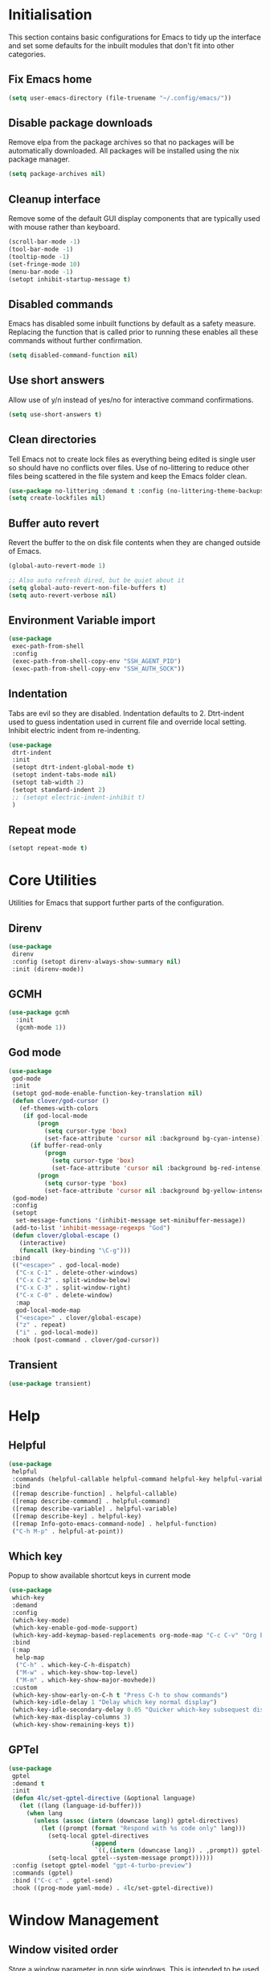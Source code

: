 #+property: header-args :results silent

* Initialisation
This section contains basic configurations for Emacs to tidy up the interface and set some defaults for the inbuilt modules that don't fit into other categories.
** Fix Emacs home
#+begin_src emacs-lisp
 (setq user-emacs-directory (file-truename "~/.config/emacs/"))
#+end_src
** Disable package downloads
Remove elpa from the package archives so that no packages will be automatically downloaded. All packages will be installed using the nix package manager.

#+begin_src emacs-lisp
  (setq package-archives nil)
#+end_src

** Cleanup interface
Remove some of the default GUI display components that are typically used with mouse rather than keyboard.

#+begin_src emacs-lisp
  (scroll-bar-mode -1)
  (tool-bar-mode -1)
  (tooltip-mode -1)
  (set-fringe-mode 10)
  (menu-bar-mode -1)
  (setopt inhibit-startup-message t)
#+end_src

** Disabled commands
Emacs has disabled some inbuilt functions by default as a safety measure. Replacing the function that is called prior to running these enables all these commands without further confirmation.

#+begin_src emacs-lisp
  (setq disabled-command-function nil)
#+end_src

** Use short answers
Allow use of y/n instead of yes/no for interactive command confirmations.

#+begin_src emacs-lisp
  (setq use-short-answers t)
#+end_src

** Clean directories
Tell Emacs not to create lock files as everything being edited is single user so should have no conflicts over files. Use of no-littering to reduce other files being scattered in the file system and keep the Emacs folder clean.

#+begin_src emacs-lisp
  (use-package no-littering :demand t :config (no-littering-theme-backups))
  (setq create-lockfiles nil)
#+end_src

** Buffer auto revert
Revert the buffer to the on disk file contents when they are changed outside of Emacs.

#+begin_src emacs-lisp
  (global-auto-revert-mode 1)

  ;; Also auto refresh dired, but be quiet about it
  (setq global-auto-revert-non-file-buffers t)
  (setq auto-revert-verbose nil)
#+end_src

** Environment Variable import
#+begin_src emacs-lisp
  (use-package
   exec-path-from-shell
   :config
   (exec-path-from-shell-copy-env "SSH_AGENT_PID")
   (exec-path-from-shell-copy-env "SSH_AUTH_SOCK"))
#+end_src

** Indentation
Tabs are evil so they are disabled. Indentation defaults to 2.
Dtrt-indent used to guess indentation used in current file and override local setting.
Inhibit electric indent from re-indenting.
#+begin_src emacs-lisp
  (use-package
   dtrt-indent
   :init
   (setopt dtrt-indent-global-mode t)
   (setopt indent-tabs-mode nil)
   (setopt tab-width 2)
   (setopt standard-indent 2)
   ;; (setopt electric-indent-inhibit t)
   )
#+end_src

** Repeat mode
#+begin_src emacs-lisp
  (setopt repeat-mode t)
#+end_src
* Core Utilities
Utilities for Emacs that support further parts of the configuration.
** Direnv
#+begin_src emacs-lisp
  (use-package
   direnv
   :config (setopt direnv-always-show-summary nil)
   :init (direnv-mode))
#+end_src
** GCMH
#+begin_src emacs-lisp
  (use-package gcmh
    :init
    (gcmh-mode 1))
#+end_src
** God mode
#+begin_src emacs-lisp
  (use-package
   god-mode
   :init
   (setopt god-mode-enable-function-key-translation nil)
   (defun clover/god-cursor ()
     (ef-themes-with-colors
      (if god-local-mode
          (progn
            (setq cursor-type 'box)
            (set-face-attribute 'cursor nil :background bg-cyan-intense))
        (if buffer-read-only
            (progn
              (setq cursor-type 'box)
              (set-face-attribute 'cursor nil :background bg-red-intense))
          (progn
            (setq cursor-type 'box)
            (set-face-attribute 'cursor nil :background bg-yellow-intense))))))
   (god-mode)
   :config
   (setopt
    set-message-functions '(inhibit-message set-minibuffer-message))
   (add-to-list 'inhibit-message-regexps "God")
   (defun clover/global-escape ()
     (interactive)
     (funcall (key-binding "\C-g")))
   :bind
   (("<escape>" . god-local-mode)
    ("C-x C-1" . delete-other-windows)
    ("C-x C-2" . split-window-below)
    ("C-x C-3" . split-window-right)
    ("C-x C-0" . delete-window)
    :map
    god-local-mode-map
    ("<escape>" . clover/global-escape)
    ("z" . repeat)
    ("i" . god-local-mode))
   :hook (post-command . clover/god-cursor))
#+end_src
** Transient
#+begin_src emacs-lisp
  (use-package transient)
#+end_src
* Help
** Helpful
#+begin_src emacs-lisp
  (use-package
   helpful
   :commands (helpful-callable helpful-command helpful-key helpful-variable helpful-at-point)
   :bind
   ([remap describe-function] . helpful-callable)
   ([remap describe-command] . helpful-command)
   ([remap describe-variable] . helpful-variable)
   ([remap describe-key] . helpful-key)
   ([remap Info-goto-emacs-command-node] . helpful-function)
   ("C-h M-p" . helpful-at-point))
#+end_src

** Which key
Popup to show available shortcut keys in current mode
#+begin_src emacs-lisp
  (use-package
   which-key
   :demand
   :config
   (which-key-mode)
   (which-key-enable-god-mode-support)
   (which-key-add-keymap-based-replacements org-mode-map "C-c C-v" "Org babel" "C-c C-x" "Org extra")
   :bind
   (:map
    help-map
    ("C-h" . which-key-C-h-dispatch)
    ("M-w" . which-key-show-top-level)
    ("M-m" . which-key-show-major-movhede))
   :custom
   (which-key-show-early-on-C-h t "Press C-h to show commands")
   (which-key-idle-delay 1 "Delay which key normal display")
   (which-key-idle-secondary-delay 0.05 "Quicker which-key subsequest display")
   (which-key-max-display-columns 3)
   (which-key-show-remaining-keys t))
#+end_src

** GPTel
#+begin_src emacs-lisp
  (use-package
   gptel
   :demand t
   :init
   (defun 4lc/set-gptel-directive (&optional language)
     (let ((lang (language-id-buffer)))
       (when lang
         (unless (assoc (intern (downcase lang)) gptel-directives)
           (let ((prompt (format "Respond with %s code only" lang)))
             (setq-local gptel-directives
                         (append
                          `((,(intern (downcase lang)) . ,prompt)) gptel-directives))
             (setq-local gptel--system-message prompt))))))
   :config (setopt gptel-model "gpt-4-turbo-preview")
   :commands (gptel)
   :bind ("C-c c" . gptel-send)
   :hook ((prog-mode yaml-mode) . 4lc/set-gptel-directive))
#+end_src
* Window  Management
** Window visited order
Store a window parameter in non side windows. This is intended to be used to order windows and find the last visited window for display buffer functions.
#+begin_src emacs-lisp
  (defun 4lc/increment-and-store-window-count (frame)
    "Increment the window counter and store it as a window parameter."
    (let ((selected-win (selected-window)))
      (when (and selected-win
                 (not (window-parameter selected-win 'window-side))
                 (not (window-minibuffer-p selected-win)))
        (with-selected-frame (window-frame selected-win)
          (let ((current-count (or (frame-parameter nil '4lc/window-counter) 0)))
            (setq current-count (+ 1 current-count))
            (set-frame-parameter nil '4lc/window-counter current-count)
            (set-window-parameter selected-win '4lc/window-counter current-count))))))

  (add-hook 'window-selection-change-functions '4lc/increment-and-store-window-count)

  (defun 4lc/get-window-counter ()
    "Get the window counter value from the selected window's parameter."
    (let ((selected-win (selected-window)))
      (when selected-win
        (window-parameter selected-win '4lc/window-counter))))

  (defun 4lc/get-window-with-highest-counter ()
 "Get the window in the current frame with the highest window counter."
    (let ((current-frame (selected-frame))
          (windows (window-list)))
      (cl-reduce
       (lambda (win1 win2)
         (let ((counter1 (window-parameter win1 '4lc/window-counter))
               (counter2 (window-parameter win2 '4lc/window-counter)))
           (if (and counter1 counter2)
               (if (> counter1 counter2)
                   win1
                 win2)
             (if counter1
                 win1
               win2))))
       windows
       :initial-value nil)))
#+end_src
** Window resize
Functions to directly set the height and width of windows as either percentage of frame width or character width.
#+begin_src emacs-lisp
  (defun 4lc/get-window-delta (size)
    (- size (window-height)))

  (defun 4lc/get-window-width-delta (size)
    (- size (window-width)))

  (defun 4lc/set-window-width (val &optional window)
    (window-resize window (- val (window-width window)) t))

  (defun 4lc/window-resize-width (val &optional window)
    (if (< val 1)
        (4lc/set-window-width (truncate (* val (frame-width))) window)
      (4lc/set-window-width val window)))

  (defun 4lc/side-window-width (window &optional side)
    (let ((side (or side (window-parameter window 'window-side))))
      (pcase side
        ('left 4lc/left-side-window-width)
        ('right 4lc/right-side-window-width))))

  (defun 4lc/set-window-height (val &optional window)
    (window-resize window (- val (window-height window))))

  (defun 4lc/window-resize-height (val &optional window)
    (if (< val 1)
        (4lc/set-window-height (truncate (* val (frame-height))) window)
      (4lc/set-window-height val window)))

  (defun 4lc/side-window-height (window &optional side)
    (let ((side (or side (window-parameter window 'window-side))))
      (pcase side
        ('top 4lc/top-side-window-height)
        ('bottom 4lc/bottom-side-window-height))))
#+end_src
** Display Buffer rules
#+begin_src emacs-lisp
  (defun 4lc/display-buffer-side-window-width (window &optional side)
    (let ((width (4lc/side-window-width window side)))
      (4lc/window-resize-width width window)))

  (defun 4lc/display-buffer-side-window-height (window &optional side)
    (let ((height (4lc/side-window-height window side)))
      (4lc/window-resize-height height window)))

  (defun display-buffer-maybe-most-recent-window (buffer alist)
    (unless (cdr (assq 'inhibit-same-window alist))
      (window--display-buffer
       buffer (4lc/get-window-with-highest-counter) 'reuse
       alist)))

  (defun display-buffer-split-current-window (buffer alist)
    (when (window-splittable-p (selected-window) t)
      (window--display-buffer buffer (split-window-sensibly) 'window
                              alist)))

  (defun 4lc/display-buffer-alist-left (title &optional slot)
    (let ((selected-slot
           (if slot
               slot
             0)))
      (add-to-list
       'display-buffer-alist
       `(,title
         (display-buffer-in-side-window)
         (window-width . 0.3)
         (side . left)
         (slot . ,selected-slot)
         (window-parameters
          .
          ((mode-line-format . 'none)
           (no-delete-other-windows . t)
           (no-other-window . t)))))))

  (defun 4lc/display-buffer-derived-mode-p (mode)
    `(lambda (buffer-name action)
       (with-current-buffer buffer-name
         (derived-mode-p ',mode))))

  (use-package
   window
   :init
   (setq display-buffer-base-action
         '((display-buffer--maybe-same-window
            display-buffer-reuse-window
            display-buffer-maybe-most-recent-window
            display-buffer-in-previous-window
            display-buffer-use-some-window
            display-buffer-split-current-window)))
   (setopt switch-to-buffer-obey-display-actions t)
   (let ((buffer-rules
          `(("^\\*Warnings\\*$" 1)
            ("^\\*Messages\\*$" 1)
            ("^\\*kubel stderr\\*$" 1)
            ("^\\*format-all-errors\\*$" 1)
            ("^\\*kubel-process\\*$" 1)
            ("^\\*Backtrace\\*$" 1)
            "^\\*Woman.*\\*$"
            "^\\*help\\|^\\*info\\|^\\*Terraform:"
            "magit.*:\\|magit-revision\\|COMMIT_EDITMSG"
            "\\`\\*Embark Collect \\(Live\\|Completions\\)\\*"
            "\\`\\*Embark Export:.*\\*"
            ,(4lc/display-buffer-derived-mode-p 'dired-mode)
            ,(4lc/display-buffer-derived-mode-p 'eat-mode)
            "^\\*.*shell.*\\*$"
            ("magit-\\(diff\\|process\\).*" 1))))
     (-each
      buffer-rules
      (lambda (item)
        (if (and (listp item) (not (eq (car item) 'lambda)))
            (apply #'4lc/display-buffer-alist-left item)
          (4lc/display-buffer-alist-left item)))))
   (add-to-list
    'display-buffer-alist '("^\\*scratch+\\*$\\|^\\*GNU Emacs\\*$")))
#+end_src
** Ace window
#+begin_src emacs-lisp
  (use-package ace-window :bind ("M-o" . ace-window))
#+end_src
** Beframe
#+begin_src emacs-lisp
  (use-package
   beframe
   :after consult
   :init
   (beframe-mode 1)
   (defvar consult-buffer-sources)
   (declare-function consult--buffer-state "consult")

   (defface beframe-buffer '((t :inherit font-lock-string-face))
     "Face for `consult' framed buffers.")

   (defun my-beframe-buffer-names-sorted (&optional frame)
     "Return the list of buffers from `beframe-buffer-names' sorted by visibility.
    With optional argument FRAME, return the list of buffers of FRAME."
     (beframe-buffer-names
      frame
      :sort #'beframe-buffer-sort-visibility))

   (defvar beframe-consult-source
     `(:name
       "Frame-specific buffers (current frame)"
       :narrow ?F
       :category buffer
       :face beframe-buffer
       :history beframe-history
       :items ,#'my-beframe-buffer-names-sorted
       :action ,#'switch-to-buffer
       :state ,#'consult--buffer-state))

   (add-to-list 'consult-buffer-sources 'beframe-consult-source)
   :bind-keymap (("C-c b" . beframe-prefix-map)))
#+end_src
* Visual
** Theme
Setup the main theme and fonts used within this emacs configuration.
#+begin_src emacs-lisp
  (add-to-list 'default-frame-alist '(font . "FiraCode Nerd Font-10"))
  (setopt nerd-icons-font-family "FiraCode Nerd Font")

  (use-package
   ef-themes
   :config
   (let ((light
          (nth
           (random (length ef-themes-light-themes))
           ef-themes-light-themes))
         (dark
          (nth
           (random (length ef-themes-dark-themes))
           ef-themes-dark-themes)))
     (setopt ef-themes-to-toggle `(,light ,dark))
     (ef-themes-select dark)))
#+end_src

Window splitting
#+begin_src emacs-lisp
  (setopt window-divider-mode t)
  (setopt window-divider-default-places t)
  (set-face-foreground 'vertical-border "black")
  (set-face-background 'vertical-border (face-foreground 'vertical-border))
#+end_src

** Alert notification
When Emacs reports an exception the default action is to play a bell sound. This replaces the sound with a double flash on the mode-line background.

#+begin_src emacs-lisp
  (defun double-flash-modeline ()
    (let ((flash-sec (/ 1.0 20)))
      (invert-face 'mode-line)
      (run-with-timer flash-sec nil #'invert-face 'mode-line)
      (run-with-timer (* 2 flash-sec) nil #'invert-face 'mode-line)
      (run-with-timer (* 3 flash-sec) nil #'invert-face 'mode-line)))
  (setq
   visible-bell nil
   ring-bell-function 'double-flash-modeline)
#+end_src

** Transparency
Set default transparency of frames and creation of hydra function for adjusting alpha.

#+begin_src emacs-lisp
  (defun set-frame-alpha (value)
    (set-frame-parameter nil 'alpha-background value))

  (defun get-frame-alpha ()
    (frame-parameter nil 'alpha-background))

  (defun change-frame-alpha-by (value)
    (let ((newAlpha (+ value (get-frame-alpha))))
      (if (> newAlpha (get-frame-alpha))
          (if (> newAlpha 100)
              (set-frame-alpha 100)
            (set-frame-alpha newAlpha))
        (if (< newAlpha 0)
            (set-frame-alpha 0)
          (set-frame-alpha newAlpha)))))
  (set-frame-alpha 100)
  (add-to-list 'default-frame-alist '(alpha-background . 100))

  (transient-define-suffix
   clover--transient-transparency-increase-frame-alpha
   ()
   :key "i"
   :description
   "Increase"
   (interactive)
   (change-frame-alpha-by 1))
  (transient-define-suffix
  clover--transient-transparency-decrease-frame-alpha
   ()
   :key "d"
   :description
   "Decrease"
   (interactive)
   (change-frame-alpha-by -1))
  (transient-define-suffix
   clover--transient-transparency-frame-alpha-low
   ()
   :key "l"
   :description
   "Low"
   (interactive)
   (set-frame-alpha 0))
  (transient-define-suffix
   clover--transient-transparency-frame-alpha-high
   ()
   :key "h"
   :description
   "High"
   (interactive)
   (set-frame-alpha 100))
  (transient-define-suffix
   clover--transient-transparency-frame-alpha-reset
   ()
   :key "r"
   :description
   "r"
   (interactive)
   (set-frame-alpha 85))

  (transient-define-prefix
   ct-transparency ()
   :transient-suffix 'transient--do-stay
   :transient-non-suffix 'transient--do-exit
   [(clover--transient-transparency-increase-frame-alpha)
    (clover--transient-transparency-decrease-frame-alpha)
    (clover--transient-transparency-frame-alpha-low)
    (clover--transient-transparency-frame-alpha-high)
    (clover--transient-transparency-frame-alpha-reset)])
  (bind-key "C-c t" 'ct-transparency)
#+end_src

** Nerd Icons
For completions windows
#+begin_src emacs-lisp
  (use-package
   nerd-icons-completion
   :after marginalia
   :config
   (nerd-icons-completion-mode)
   (add-hook 'marginalia-mode-hook #'nerd-icons-completion-marginalia-setup))
#+end_src

** Doom Mode-lines
#+begin_src emacs-lisp
  (use-package doom-modeline :init (doom-modeline-mode 1))
#+end_src
* Project Management
** Project
#+begin_src emacs-lisp
  (use-package project :bind ("C-x p t" . eat-project))
#+end_src
** Version control
Using Magit as the git porcelain. Is configured to use the same window rather than open a new one for all operations possible. As some operations such as commit open the diff window as well, those buffers open in a seperate window.

#+begin_src emacs-lisp
  (use-package
   magit
   :commands 'magit-status
   :config (setq magit-display-buffer-function #'display-buffer)
   (advice-add
    'magit-worktree-delete
    :after (lambda (&optional WORKTREE) (project-forget-zombie-projects)))
   :bind (("C-c g" . magit-status) ("C-x p m" . magit-project-status)))
#+end_src
* Navigation
** Avy
#+begin_src emacs-lisp
  (use-package
   avy
   :config (setopt avy-timeout-seconds 0.2)

   (setf
    (alist-get ?k avy-dispatch-alist) 'avy-action-kill-stay
    (alist-get ?K avy-dispatch-alist) 'avy-action-kill-whole-line
    (alist-get ?l avy-dispatch-alist) 'avy-action-teleport
    (alist-get ?m avy-dispatch-alist) 'avy-action-mark
    (alist-get ?w avy-dispatch-alist) 'avy-action-copy
    (alist-get ?x avy-dispatch-alist) 'avy-action-kill-move
    (alist-get ?y avy-dispatch-alist) 'avy-action-yank
    (alist-get ?Y avy-dispatch-alist) 'avy-action-yank-line
    (alist-get ?z avy-dispatch-alist) 'avy-action-zap-to-char)
   (setopt avy-keys '(?i ?s ?r ?t ?n ?e ?a ?o))
   (-each
    avy-keys
    (lambda (x) (setq avy-dispatch-alist (delq (assoc x avy-dispatch-alist) avy-dispatch-alist))))

   :bind ("C-c a" . avy-goto-char-timer))

  (defun avy-action-kill-whole-line (pt)
    (save-excursion
      (goto-char pt)
      (kill-whole-line))
    (select-window (cdr (ring-ref avy-ring 0))))
#+end_src
** Consult
#+begin_src emacs-lisp
  (use-package
   consult
   :init (setopt enable-recursive-minibuffers t)
   (setq
    xref-show-xrefs-function #'consult-xref
    xref-show-definitions-function #'consult-xref)
   :bind
   ( ;; C-c bindings in `mode-specific-map'
    ("C-c M-x" . consult-mode-command)
    ("C-c h" . consult-history)
    ("C-c k" . consult-kmacro)
    ("C-c m" . consult-man)
    ("C-c i" . consult-info)
    ([remap Info-search] . consult-info)
    ;; C-x bindings in `ctl-x-map'
    ("C-x M-:" . consult-complex-command) ;; orig. repeat-complex-command
    ("C-x b" . consult-buffer) ;; orig. switch-to-buffer
    ("C-x 4 b" . consult-buffer-other-window) ;; orig. switch-to-buffer-other-window
    ("C-x 5 b" . consult-buffer-other-frame) ;; orig. switch-to-buffer-other-frame
    ("C-x t b" . consult-buffer-other-tab) ;; orig. switch-to-buffer-other-tab
    ("C-x r b" . consult-bookmark) ;; orig. bookmark-jump
    ("C-x p b" . consult-project-buffer) ;; orig. project-switch-to-buffer
    ;; Custom M-# bindings for fast register access
    ("M-#" . consult-register-load)
    ("M-'" . consult-register-store) ;; orig. abbrev-prefix-mark (unrelated)
    ("C-M-#" . consult-register)
    ;; Other custom bindings
    ("M-y" . consult-yank-pop) ;; orig. yank-pop
    ;; M-g bindings in `goto-map'
    ("M-g e" . consult-compile-error)
    ("M-g f" . consult-flymake)
    ("M-g g" . consult-goto-line) ;; orig. goto-line
    ("M-g M-g" . consult-goto-line) ;; orig. goto-line
    ("M-g o" . consult-outline) ;; Alternative: consult-org-heading
    ("M-g m" . consult-mark)
    ("M-g k" . consult-global-mark)
    ("M-g s" . consult-flyspell)
    ("M-g i" . consult-imenu)
    ("M-g I" . consult-imenu-multi)
    ;; M-s bindings in `search-map'
    ("M-s d" . consult-find) ;; Alternative: consult-fd
    ("M-s g" . consult-grep)
    ("M-s G" . consult-git-grep)
    ("M-s r" . consult-ripgrep)
    ("M-s l" . consult-line)
    ("M-s L" . consult-line-multi)
    ("M-s k" . consult-keep-lines)
    ("M-s u" . consult-focus-lines)
    ;; Isearch integration
    ("M-s e" . consult-isearch-history)
    :map
    isearch-mode-map
    ("M-e" . consult-isearch-history) ;; orig. isearch-edit-string
    ("M-s e" . consult-isearch-history) ;; orig. isearch-edit-string
    ("M-s l" . consult-line) ;; needed by consult-line to detect isearch
    ("M-s L" . consult-line-multi) ;; needed by consult-line to detect isearch
    ;; Minibuffer history
    :map
    minibuffer-local-map
    ("M-s" . consult-history) ;; orig. next-matching-history-element
    ("M-r" . consult-history)))
#+end_src
** Embark
#+begin_src emacs-lisp
  (use-package
   embark
   :bind
   (("C-." . embark-act)
    ("C-;" . embark-dwim)
    ("C-h B" . embark-bindings)
    :map
    embark-identifier-map
    ("RET" . xref-find-definitions-other-window))
   :init (setq prefix-help-command #'embark-prefix-help-command)
   (add-hook 'eldoc-documentation-functions #'embark-eldoc-first-target))

  (use-package
   embark-consult
   :after (embark consult)
   :hook (embark-collect-mode . consult-preview-at-point-mode))
#+end_src

Which-key for Embark
#+begin_src emacs-lisp
  (defun embark-which-key-indicator ()
    "An embark indicator that displays keymaps using which-key.
  The which-key help message will show the type and value of the
  current target followed by an ellipsis if there are further
  targets."
    (lambda (&optional keymap targets prefix)
      (if (null keymap)
          (which-key--hide-popup-ignore-command)
        (which-key--show-keymap
         (if (eq (plist-get (car targets) :type) 'embark-become)
             "Become"
           (format "Act on %s '%s'%s"
                   (plist-get (car targets) :type)
                   (embark--truncate-target (plist-get (car targets) :target))
                   (if (cdr targets)
                       "…"
                     "")))
         (if prefix
             (pcase (lookup-key keymap prefix 'accept-default)
               ((and (pred keymapp) km) km)
               (_ (key-binding prefix 'accept-default)))
           keymap)
         nil nil t (lambda (binding) (not (string-suffix-p "-argument" (cdr binding))))))))

  (setq embark-indicators
        '(embark-which-key-indicator embark-highlight-indicator embark-isearch-highlight-indicator))

  (defun embark-hide-which-key-indicator (fn &rest args)
    "Hide the which-key indicator immediately when using the completing-read prompter."
    (which-key--hide-popup-ignore-command)
    (let ((embark-indicators (remq #'embark-which-key-indicator embark-indicators)))
      (apply fn args)))

  (advice-add #'embark-completing-read-prompter :around #'embark-hide-which-key-indicator)
#+end_src
** Margnalia
#+begin_src emacs-lisp
  (use-package
   marginalia
   :bind (:map minibuffer-local-map ("M-A" . marginalia-cycle))
   :init (marginalia-mode))
#+end_src
** Orderless
#+begin_src emacs-lisp
  (use-package
   orderless
   :config (add-to-list 'completion-styles 'orderless)
   :custom
   (completion-category-defaults nil)
   (completion-category-overrides '((file (styles basic partial-completion)))))
#+end_src
** Vertico
#+begin_src emacs-lisp
  (use-package vertico :init (vertico-mode) :bind (:map vertico-map ("M-s" . vertico-suspend)))
#+end_src
* Editing
** Column Indicator
#+begin_src emacs-lisp
  (use-package
   visual-fill-column
   :config
   (setopt display-fill-column-indicator-column 100)
   (setopt display-fil-lcolumn-indicator-character #xf0689)
   (setopt fill-column 100)
   (setopt visual-fill-column-center-text nil)
   (setopt visual-line-fringe-indicators '(left-curly-arrow nil))
   :hook
   (visual-line-mode . visual-fill-column-mode)
   (text-mode-hook . (lambda () (visual-line-mode t))))
#+end_src
** Eglot breadcrumbs
#+begin_src emacs-lisp
  (use-package breadcrumb :init (breadcrumb-mode 1))
#+end_src
** Format all
#+begin_src emacs-lisp
  (use-package
   format-all
   :commands (format-all-mode define-format-all-formatter)
   :bind (:map prog-mode-map ("C-c f" . format-all-region-or-buffer))
   :hook
   (prog-mode . format-all-mode)
   (yaml-ts-mode . format-all-mode))
#+end_src
** Highlight current line
#+begin_src emacs-lisp
  (use-package
    hl-line
    :init
    (setopt global-hl-line-sticky-flag nil)
    (setopt hl-line-sticky-flag nil)
    (global-hl-line-mode t))
#+end_src
** Highlight indentation
Indent bars
#+begin_src emacs-lisp
  (use-package
    indent-bars
    :demand t
    :config
    (setopt indent-bars-pattern ".")
    (setopt indent-bars-width-frac 0.1)
    (setopt indent-bars-highlight-current-depth '(:pattern "." :width 0.40))
    (setopt indent-bars-treesit-support t)
    (setopt indent-bars-no-descend-string t)
    (setopt indent-bars-spacing-override nil)
    :hook ((prog-mode yaml-ts-mode) . indent-bars-mode))
#+end_src

** Line numbers
#+begin_src emacs-lisp
  (use-package simple
    :init
    (setopt display-line-numbers-type 'relative)
    :hook
    (prog-mode . display-line-numbers-mode)
    (yaml-mode . display-line-numbers-mode))
#+end_src
** Macros
#+begin_src emacs-lisp
  (defalias 'convert-devops-yaml-parameter-to-full
     (kmacro "a i - SPC n a m e : <escape> s : <return> <backspace> <return> i SPC SPC t y p e : SPC s t r i n g <return> d e f a u l t : SPC <escape> n a"))
#+end_src
** Org mode
#+begin_src emacs-lisp
  (use-package org :config (setopt org-src-window-setup 'plain) (setopt org-startup-indented t))
#+end_src
*** Org Style
#+begin_src emacs-lisp
  (use-package org-modern :hook (org-mode . org-modern-mode))
#+end_src
** Rainbow delimiters
#+begin_src emacs-lisp
  (use-package rainbow-delimiters :hook (prog-mode . rainbow-delimiters-mode))
#+end_src
** Replace region
#+begin_src emacs-lisp
  (delete-selection-mode t)

  (defun 4lc/yank-replace (&optional ARG)
    (if (and (region-active-p) (bound-and-true-p delete-selection-mode))
        (delete-active-region)))

  (advice-add 'yank :before #'4lc/yank-replace)
#+end_src
** Spelling
#+begin_src emacs-lisp
  (use-package
   flyspell
   :config
   (setopt ispell-list-command "--list")
   (setopt ispell-program-name "aspell")
   :bind (:map flyspell-mode-map ("C-." . nil))
   :init
   (defun flyspell-on-for-buffer-type ()
     "Enable Flyspell appropriately for the major mode of the current buffer.  Uses `flyspell-prog-mode' for modes derived from `prog-mode', so only strings and comments get checked.  All other buffers get `flyspell-mode' to check all text.  If flyspell is already enabled, does nothing."
     (interactive)
     (if (not (symbol-value flyspell-mode)) ; if not already on
         (progn
           (if (derived-mode-p 'prog-mode)
               (progn
                 (message "Flyspell on (code)")
                 (flyspell-prog-mode))
             ;; else
             (progn
               (message "Flyspell on (text)")
               (flyspell-mode 1)))
           ;; I tried putting (flyspell-buffer) here but it didn't seem to work
           )))
   (defun flyspell-toggle ()
     "Turn Flyspell on if it is off, or off if it is on.  When turning on, it uses `flyspell-on-for-buffer-type' so code-vs-text is handled appropriately."
     (interactive)
     (if (symbol-value flyspell-mode)
         (progn ; flyspell is on, turn it off
           (message "Flyspell off")
           (flyspell-mode -1))
       ; else - flyspell is off, turn it on
       (flyspell-on-for-buffer-type)))
   :hook ((find-file prog-mode text-mode) . flyspell-on-for-buffer-type))
#+end_src
** Trailing white-space
#+begin_src emacs-lisp
  (use-package
   whitespace
   :config
   (setopt
    whitespace-style
    '(face trailing empty missing-newline-at-eof))
   :hook (prog-mode . whitespace-mode)
   (whitespace-mode
    .
    (lambda ()
      (if whitespace-mode
          (add-hook 'before-save-hook 'whitespace-cleanup nil 'local)
        (remove-hook 'before-save-hook 'whitespace-cleanup 'local)))))
#+end_src
** Visual Transient
#+begin_src emacs-lisp
  (transient-define-prefix
   ct-visual-buffer
   ()
   :transient-suffix 'transient--do-stay
   :transient-non-suffix
   'transient--do-exit
   [("c" "Column Indicator" display-fill-column-indicator-mode) ("w" "Whitespace" whitespace-mode)])
  (bind-key "C-c v" 'ct-visual-buffer)
#+end_src
** Templates
* System
** Dired
- Change dired listing mode to not show full details by default.
- Change listing options to hide . & .. and group directories first.
- Add key-bind for creating new files.
#+begin_src emacs-lisp
  (use-package
   dired
   :config
   (setopt dired-listing-switches "-Alh --group-directories-first")
   (setopt dired-hide-details-hide-symlink-targets nil)
 :bind (:map dired-mode-map ("C-+" . dired-create-empty-file))
   :hook (dired-mode . dired-hide-details-mode))
#+end_src

Make Dired find file and create emtpy file aware of subdirectory
#+begin_src emacs-lisp
  (defun dired-subdir-aware (orig-fun &rest args)
    (if (eq major-mode 'dired-mode)
        (let ((default-directory (dired-current-directory)))
          (apply orig-fun args))
      (apply orig-fun args)))

  (advice-add 'find-file-read-args :around 'dired-subdir-aware)
  (advice-add 'read-file-name :around 'dired-subdir-aware)
#+end_src

Dired subtree package for allowing tree style insertion and removal of sub-directories.
#+begin_src emacs-lisp
  (use-package
   dired-subtree
   :after dired
   :config
   ;; Fix for nerd icons in dired with subtree
   (defun dired-subtree-add-nerd-icons ()
     (interactive)
     (revert-buffer))
   (advice-add 'dired-subtree-toggle :after 'dired-subtree-add-nerd-icons)
   (advice-add 'dired-subtree-cycle :after 'dired-subtree-add-nerd-icons)
   (advice-add 'dired-subtree-remove :after 'dired-subtree-add-nerd-icons)
   :bind
   (:map
    dired-mode-map
    ("<tab>" . dired-subtree-toggle)
    ("C-<tab>" . dired-subtree-cycle)
    ("<backtab>" . dired-subtree-remove)))
#+end_src

Dired nerd icons to show icons for files and folders
#+begin_src emacs-lisp
  (use-package nerd-icons-dired :after dired :hook (dired-mode . nerd-icons-dired-mode))
#+end_src
** Kubernetes
#+begin_src emacs-lisp
  (use-package
   kubel
   :commands kubel
   :config
   (defun kubel-delete-resource-confirmation ()
     (interactive)
     (y-or-n-p "Are you sure you want to delete resource?"))
   (advice-add
    'kubel-delete-resource
    :before-while #'kubel-delete-resource-confirmation)

   (defun kubel-quick-edit ()
     "Quickly edit any resource."
     (interactive)
     (kubel--describe-resource
      (completing-read
       "Select resource: " (kubel--kubernetes-resources-list)))))
#+end_src
* Languages
** Bash
#+begin_src emacs-lisp
  (use-package
   sh-script
   :init
   (add-to-list 'major-mode-remap-alist (cons 'sh-mode 'bash-ts-mode))
   :config (setopt sh-basic-offset 2)
   :hook
   (bash-ts-mode
    .
    (lambda ()
      (setq-local
       format-all-formatters '(("Shell" (shfmt "-i" "2" "-ci")))))))
#+end_src
** CMake
#+begin_src emacs-lisp
  (use-package cmake-ts-mode)
#+end_src
** Dockerfile
#+begin_src emacs-lisp
  (use-package dockerfile-ts-mode)
#+end_src
** Emacs Lisp
#+begin_src emacs-lisp
  (define-format-all-formatter
   elisp-autofmt
   (:executable)
   (:install)
   (:languages "Emacs Lisp")
   (:features region)
   (:format
    (format-all--buffer-native
     'elisp-autofmt-mode
     (if region
         (lambda () (elisp-autofmt-region (car region) (cdr region)))
       (lambda () (elisp-autofmt-region (point-min) (point-max)))))))

  (use-package
   elisp-mode
   :hook
   (emacs-lisp-mode
    .
    (lambda ()
      (setq-local format-all-formatters
                  '(("Emacs Lisp" elisp-autofmt))))))
#+end_src
** Go
#+begin_src emacs-lisp
  (use-package
   go-ts-mode
   :mode ("\\.go\\'" . go-ts-mode) ("/go\\.mod\\'" . go-mod-ts-mode))
#+end_src
** Markdown
#+begin_src emacs-lisp
  (use-package
   markdown-mode
   :defer t
   :config
   (defun clover/markdown-view (&rest args)
     (when (eq major-mode 'markdown-mode)
       (if god-local-mode
           (markdown-toggle-markup-hiding t)
         (markdown-toggle-markup-hiding 0))))
   (advice-add 'god-local-mode :after #'clover/markdown-view))
#+end_src
** Nim
#+begin_src emacs-lisp
  (use-package
   nim-ts-mode
   :init
   (define-format-all-formatter
    nph
    (:executable "nph")
    (:install)
    (:languages "nim")
    (:features)
    (:format (format-all--buffer-easy executable "-")))
   (setopt nim-ts-mode--font-base-theme (car custom-enabled-themes))
   :defer t
   :config
   (add-to-list
    'eglot-server-programs '(nim-ts-mode . ("nimlangserver")))
   :hook
   (nim-ts-mode
    . (lambda () (setq-local format-all-formatters '(("nim" nph))))))

  (defun flymake-diag-region-drop-col (fun buffer line &optional col)
    (message "Running clover flymake diag")
    (apply fun buffer line))

  (advice-add
   'flymake-diag-region
   :around #'flymake-diag-region-drop-col)
  (advice-remove 'flymake-diag-region #'flymake-diag-region-drop-col)
#+end_src

** Nix
  #+begin_src emacs-lisp
    (use-package
     nix-ts-mode
     :defer t
     :mode "\\.nix\\'"
     :config (add-to-list 'eglot-server-programs '(nix-ts-mode . ("rnix-lsp")))
     :hook (nix-ts-mode . (lambda () (setq-local format-all-formatters '(("Nix" alejandra))))))
#+end_src
** Python
#+begin_src emacs-lisp
  (use-package
   python
   :defer t
   :init
   (setf (cdr (rassoc 'python-mode auto-mode-alist)) 'python-ts-mode)
   (setf (cdr (rassoc 'python-mode interpreter-mode-alist)) 'python-ts-mode)
   :hook
   (python-ts-mode
    .
    (lambda ()
      (setq-local format-all-formatters '(("Python" black)))
      (setq-local python-flymake-command '("flake8" "-"))
      (setopt eglot-workspace-configuration '(:python.\analysis (:typeCheckingMode "strict"))))))
#+end_src
** Rust
#+begin_src emacs-lisp
  (use-package rust-ts-mode :mode "\\.rs\\'")
#+end_src
** Terraform
#+begin_src emacs-lisp
  (use-package
   terraform-mode
   :defer t
   :bind ("C-c C-d C-d" . terraform-doc)
   :config (add-to-list 'eglot-server-programs '(terraform-mode . ("terraform-ls" "serve"))))
#+end_src
** Toml
#+begin_src emacs-lisp
  (use-package
   toml-ts-mode
   :init
   (add-to-list
    'major-mode-remap-alist (cons 'conf-toml-mode 'toml-ts-mode)))
#+end_src
** Typescript
#+begin_src emacs-lisp
  (use-package typescript-ts-mode)
#+end_src
** Yaml
#+begin_src emacs-lisp
  (define-format-all-formatter
   yamlfmt (:executable "yamlfmt") (:install) (:languages "YAML") (:features)
   (:format
    (if (project-current)
        (format-all--buffer-easy
         executable "-conf"
         (expand-file-name (s-concat (project-root (project-current)) ".yamlfmt")) "-")
      (format-all--buffer-easy executable "-"))))

  (use-package
   yaml-ts-mode
   :defer t
   :hook (yaml-ts-mode . (lambda () (setq-local format-all-formatters '(("YAML" yamlfmt))))))
#+end_src
* Programming
** Compilation
#+begin_src emacs-lisp
  (use-package compile
    :init
    (defun compile-comint ()
      (interactive)
      (compile (eval compile-command) t))
    :bind (:map prog-mode-map
                ("C-c m c" . compile)
                ("C-c m r" . recompile)
                ("C-c m i" . compile-comint)))
#+end_src
** Completion
#+begin_src emacs-lisp
  (use-package
   corfu
   :init (setopt global-corfu-mode t)
   :config
   (setopt corfu-auto t)
   (setopt corfu-popupinfo-mode t)
   (setopt corfu-popupinfo-delay '(0.5 . 0.5))
   (defun corfu-enable-in-minibuffer ()
     "Enable Corfu in the minibuffer if `completion-at-point' is bound."
     (when (where-is-internal #'completion-at-point (list (current-local-map)))
       (setq-local corfu-auto t) ;; Enable/disable auto completion
       (setq-local
        corfu-echo-delay nil ;; Disable automatic echo and popup
        corfu-popupinfo-delay nil)
       (corfu-mode 1)))
   :hook (minibuffer-setup . corfu-enable-in-minibuffer))
#+end_src
** Flymake
#+begin_src emacs-lisp
  (use-package flymake-popon :hook (flymake-mode . flymake-popon-mode))
#+end_src
** Language ID
#+begin_src emacs-lisp
  (use-package
   language-id
   :config
   (setopt
    language-id--definitions
    (append
     '(("Nix" nix-ts-mode) ("nim" nim-mode)) language-id--definitions)))
#+end_src
** LSP
Configuration for LSP support in prog-mode and yaml-ts-mode. Using Emacs inbuilt mode Eglot.
Config options to reduce the logging and improve the performance.
#+begin_src emacs-lisp
  (use-package
   eglot
   :hook ((prog-mode yaml-ts-mode) . eglot-ensure)
   :bind
   (:map
    eglot-mode-map
    ("C-c e r" . eglot-rename)
    ("C-c e f" . eglot-format)
    ("C-c e a" . eglot-code-actions)
    ("C-c e o" . eglot-code-action-organize-imports)
    ("C-c e i" . eglot-code-action-inline)
    ("C-c e x" . eglot-code-action-extract)
    ("C-c e w" . eglot-code-action-rewrite)
    ("C-c e q" . eglot-code-action-quickfix)
    ("C-c e h" . eldoc))
   :config
   (fset #'jsonrpc--log-event #'ignore)
   (setopt eglot-events-buffer-size 0))
#+end_src
** Sideline
#+begin_src emacs-lisp
  (use-package
   sideline
   :init (global-sideline-mode 1)
   (setq sideline-backends-right
         '((sideline-blame . up) (sideline-eglot . down)))
   (setq sideline-backends-left nil))
#+end_src
** Treesitter
#+begin_src emacs-lisp
  (use-package
   treesit
   :init
   (defun 4lc/treesitter-major-mode-remap ()
     "Remap major modes to their treesitter counterparts if available."
     (interactive)
     ;; Iterate over all loaded packages and find "-ts-mode" ones
     (dolist (mode (apropos-internal "-ts-mode$" 'functionp))
       (let*
           ((ts-mode-name (symbol-name mode)) ; Convert symbol to string
            (normal-mode-name
             (replace-regexp-in-string
              "-ts-mode$" "-mode" ts-mode-name))
            (normal-mode-symbol (intern-soft normal-mode-name)))
         (when (and normal-mode-symbol (fboundp normal-mode-symbol))
           (progn
             (add-to-list
              'major-mode-remap-alist
              (cons normal-mode-symbol mode)))))))

   (defvar 4lc/treesitter-no-auto-mode ()
     "List of Treesitter modes that are not auto-remapped.")

   (defun 4lc/update-treesitter-no-auto-mode-list ()
     "Update `4lc/treesitter-no-auto-mode' with Treesitter modes not in `major-mode-remap-alist'."
     (setq 4lc/treesitter-no-auto-mode nil)
     (let ((ts-modes
            (seq-filter
             (lambda (mode)
               (string-suffix-p "-ts-mode" (symbol-name mode)))
             (apropos-internal "-ts-mode" 'commandp)))
           (remapped-modes (mapcar 'cdr major-mode-remap-alist))
           (auto-modes (mapcar 'cdr auto-mode-alist)))
       (dolist (mode ts-modes)
         (unless (or (memq mode remapped-modes) (memq mode auto-modes))
           (add-to-list '4lc/treesitter-no-auto-mode mode)))))

   (4lc/treesitter-major-mode-remap)
   (4lc/update-treesitter-no-auto-mode-list)

   :config (setopt treesit-font-lock-level 4)
   :custom
   (setopt
    treesit-extra-load-path '("~/.config/emacs/var/tree-sitter")))
#+end_src
